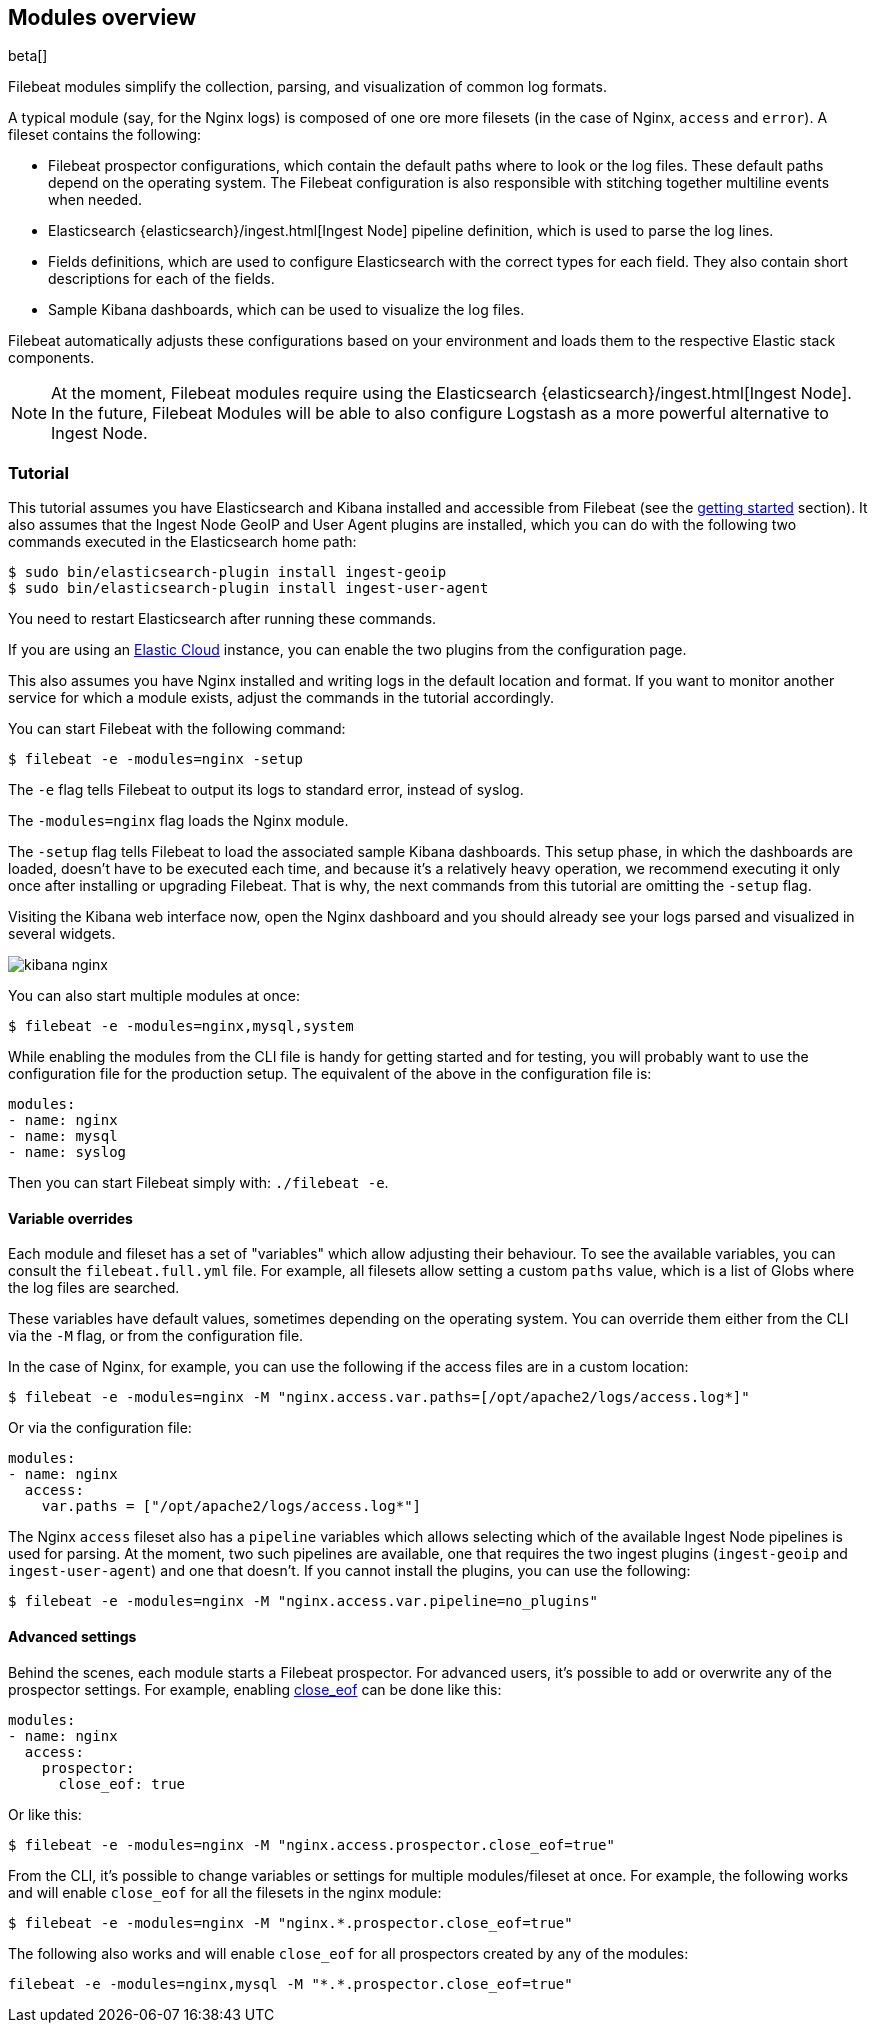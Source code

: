 [[filebeat-modules-overview]]
== Modules overview

beta[]

Filebeat modules simplify the collection, parsing, and visualization of common
log formats.

A typical module (say, for the Nginx logs) is composed of one ore
more filesets (in the case of Nginx, `access` and `error`). A fileset contains
the following:

* Filebeat prospector configurations, which contain the default paths where to
  look or the log files. These default paths depend on the operating system.
  The Filebeat configuration is also responsible with stitching together
  multiline events when needed.

* Elasticsearch {elasticsearch}/ingest.html[Ingest Node] pipeline definition,
  which is used to parse the log lines.

* Fields definitions, which are used to configure Elasticsearch with the
  correct types for each field. They also contain short descriptions for each
  of the fields.

* Sample Kibana dashboards, which can be used to visualize the log files.

Filebeat automatically adjusts these configurations based on your environment
and loads them to the respective Elastic stack components.

NOTE: At the moment, Filebeat modules require using the Elasticsearch
{elasticsearch}/ingest.html[Ingest Node]. In the future, Filebeat Modules will
be able to also configure Logstash as a more powerful alternative to Ingest
Node.

=== Tutorial

This tutorial assumes you have Elasticsearch and Kibana installed and
accessible from Filebeat (see the <<filebeat-getting-started,getting started>>
section). It also assumes that the Ingest Node GeoIP and User Agent plugins are
installed, which you can do with the following two commands executed in the
Elasticsearch home path:

[source,shell]
----------------------------------------------------------------------
$ sudo bin/elasticsearch-plugin install ingest-geoip
$ sudo bin/elasticsearch-plugin install ingest-user-agent
----------------------------------------------------------------------

You need to restart Elasticsearch after running these commands.

If you are using an https://cloud.elastic.co/[Elastic Cloud] instance, you can
enable the two plugins from the configuration page.

This also assumes you have Nginx installed and writing logs in the default
location and format. If you want to monitor another service for which a module
exists, adjust the commands in the tutorial accordingly.

You can start Filebeat with the following command:

[source,shell]
----------------------------------------------------------------------
$ filebeat -e -modules=nginx -setup
----------------------------------------------------------------------

The `-e` flag tells Filebeat to output its logs to standard error, instead of
syslog.

The `-modules=nginx` flag loads the Nginx module.

The `-setup` flag tells Filebeat to load the associated sample Kibana
dashboards. This setup phase, in which the dashboards are loaded, doesn't have
to be executed each time, and because it's a relatively heavy operation, we
recommend executing it only once after installing or upgrading Filebeat. That
is why, the next commands from this tutorial are omitting the `-setup` flag.

Visiting the Kibana web interface now, open the Nginx dashboard and you should
already see your logs parsed and visualized in several widgets.

image:./images/kibana-nginx.png[]

You can also start multiple modules at once:

[source,shell]
----------------------------------------------------------------------
$ filebeat -e -modules=nginx,mysql,system
----------------------------------------------------------------------

While enabling the modules from the CLI file is handy for getting started and
for testing, you will probably want to use the configuration file for the
production setup. The equivalent of the above in the configuration file is:


[source,yaml]
----------------------------------------------------------------------
modules:
- name: nginx
- name: mysql
- name: syslog
----------------------------------------------------------------------

Then you can start Filebeat simply with: `./filebeat -e`.

==== Variable overrides

Each module and fileset has a set of "variables" which allow adjusting their
behaviour. To see the available variables, you can consult the
`filebeat.full.yml` file. For example, all filesets allow setting a custom
`paths` value, which is a list of Globs where the log files are searched.

These variables have default values, sometimes depending on the operating
system. You can override them either from the CLI via the `-M` flag, or from
the configuration file.

In the case of Nginx, for example, you can use the following if the access
files are in a custom location:

[source,shell]
----------------------------------------------------------------------
$ filebeat -e -modules=nginx -M "nginx.access.var.paths=[/opt/apache2/logs/access.log*]"
----------------------------------------------------------------------

Or via the configuration file:

[source,yaml]
----------------------------------------------------------------------
modules:
- name: nginx
  access:
    var.paths = ["/opt/apache2/logs/access.log*"]
----------------------------------------------------------------------

The Nginx `access` fileset also has a `pipeline` variables which allows
selecting which of the available Ingest Node pipelines is used for parsing. At
the moment, two such pipelines are available, one that requires the two ingest
plugins (`ingest-geoip` and `ingest-user-agent`) and one that doesn't. If you
cannot install the plugins, you can use the following:


[source,shell]
----------------------------------------------------------------------
$ filebeat -e -modules=nginx -M "nginx.access.var.pipeline=no_plugins"
----------------------------------------------------------------------

==== Advanced settings

Behind the scenes, each module starts a Filebeat prospector. For advanced
users, it's possible to add or overwrite any of the prospector settings. For
example, enabling <<close-eof,close_eof>> can be done like this:


[source,yaml]
----------------------------------------------------------------------
modules:
- name: nginx
  access:
    prospector:
      close_eof: true
----------------------------------------------------------------------

Or like this:


[source,shell]
----------------------------------------------------------------------
$ filebeat -e -modules=nginx -M "nginx.access.prospector.close_eof=true"
----------------------------------------------------------------------

From the CLI, it's possible to change variables or settings for multiple
modules/fileset at once. For example, the following works and will enable
`close_eof` for all the filesets in the nginx module:

[source,shell]
----------------------------------------------------------------------
$ filebeat -e -modules=nginx -M "nginx.*.prospector.close_eof=true"
----------------------------------------------------------------------

The following also works and will enable `close_eof` for all prospectors
created by any of the modules:

[source,shell]
----------------------------------------------------------------------
filebeat -e -modules=nginx,mysql -M "*.*.prospector.close_eof=true"
----------------------------------------------------------------------

